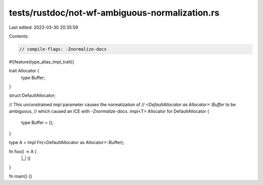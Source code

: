 tests/rustdoc/not-wf-ambiguous-normalization.rs
===============================================

Last edited: 2023-03-30 20:35:59

Contents:

.. code-block:: rs

    // compile-flags: -Znormalize-docs

#![feature(type_alias_impl_trait)]

trait Allocator {
    type Buffer;
}

struct DefaultAllocator;

// This unconstrained impl parameter causes the normalization of
// `<DefaultAllocator as Allocator>::Buffer` to be ambiguous,
// which caused an ICE with `-Znormalize-docs`.
impl<T> Allocator for DefaultAllocator {
    type Buffer = ();
}

type A = impl Fn(<DefaultAllocator as Allocator>::Buffer);

fn foo() -> A {
    |_| ()
}

fn main() {}


